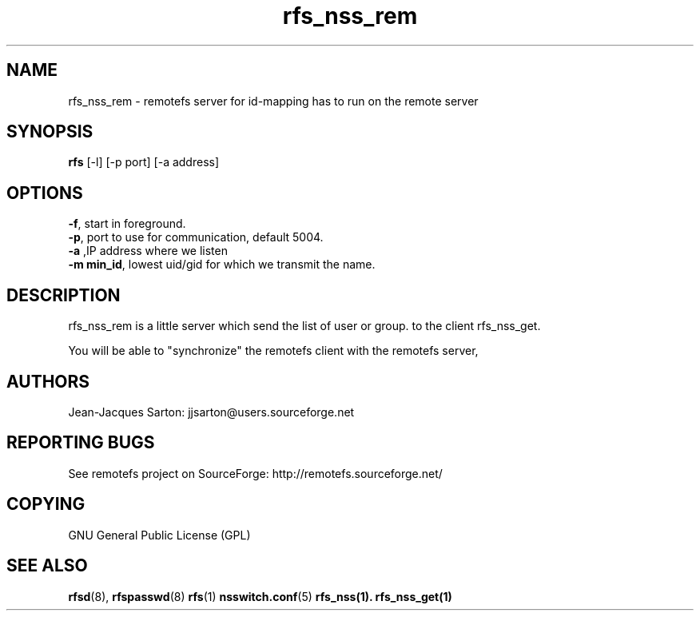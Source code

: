 .TH "rfs_nss_rem" "1" "0.10" "remotefs" "remotefs"
.SH "NAME"
rfs_nss_rem \- remotefs server for id-mapping has to run on the remote server
.SH "SYNOPSIS"
\fBrfs\fR [-l] [-p port] [-a address]

.SH "OPTIONS"
.PP
\fB\-f\fR, start in foreground.
.br
\fB\-p\fR, port to use for communication, default 5004.
.br
\fB\-a\fR ,IP address where we listen
.br
\fB\-m min_id\fR, lowest uid/gid for which we transmit the name.
.RE

.PP
.SH "DESCRIPTION"
rfs_nss_rem is a little server which send the list of user or group.
to the client rfs_nss_get.
.PP
You will be able to "synchronize" the remotefs client with the
remotefs server,

.SH "AUTHORS"
.PP
Jean\-Jacques Sarton: jjsarton@users.sourceforge.net
.SH "REPORTING BUGS"
.PP
See remotefs project on SourceForge: http://remotefs.sourceforge.net/
.SH "COPYING"
GNU General Public License (GPL) 
.SH "SEE ALSO"
.PP
\fBrfsd\fR(8), \fBrfspasswd\fR(8) \fBrfs\fR(1) \fBnsswitch.conf\fR(5) \fBrfs_nss\fr(1).
\fBrfs_nss_get\fr(1)
